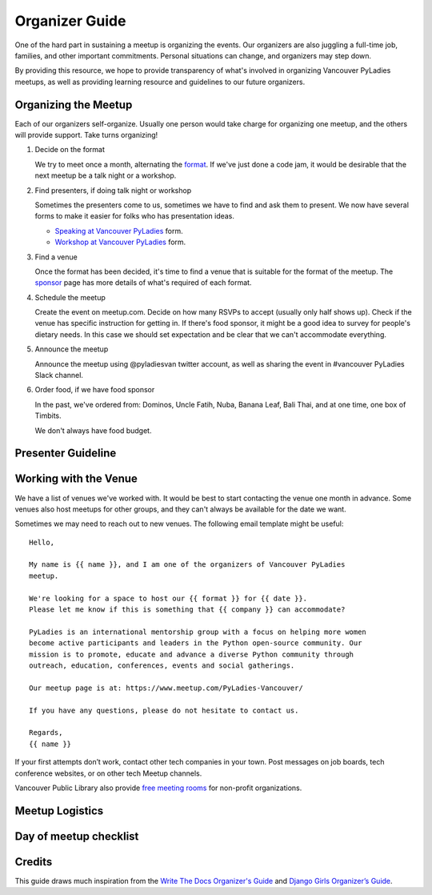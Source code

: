 .. _organizer-guide:

Organizer Guide
===============

One of the hard part in sustaining a meetup is organizing the events. Our
organizers are also juggling a full-time job, families, and other important
commitments. Personal situations can change, and organizers may step down.

By providing this resource, we hope to provide transparency of what's
involved in organizing Vancouver PyLadies meetups, as well as providing
learning resource and guidelines to our future organizers.


Organizing the Meetup
---------------------

Each of our organizers self-organize. Usually one person would take charge for
organizing one meetup, and the others will provide support. Take turns organizing!

1. Decide on the format

   We try to meet once a month, alternating the `format <formats>`_. If we've
   just done a code jam, it would be desirable that the next meetup be a talk night
   or a workshop.

2. Find presenters, if doing talk night or workshop

   Sometimes the presenters come to us, sometimes we have to find and ask them to
   present. We now have several forms to make it easier for folks who has presentation
   ideas.

   - `Speaking at Vancouver PyLadies <https://goo.gl/forms/iMUNDPIOg8OxpYoz1>`_ form.

   - `Workshop at Vancouver PyLadies <https://goo.gl/forms/B2e6zr7KgJ0v2yDf1>`_ form.

3. Find a venue

   Once the format has been decided, it's time to find a venue that is suitable
   for the format of the meetup.  The `sponsor <sponsor>`_ page has more details
   of what's required of each format.

4. Schedule the meetup

   Create the event on meetup.com. Decide on how many RSVPs to accept (usually
   only half shows up). Check if the venue has specific instruction for getting
   in. If there's food sponsor, it might be a good idea to survey for people's
   dietary needs. In this case we should set expectation and be clear that
   we can't accommodate everything.

5. Announce the meetup

   Announce the meetup using @pyladiesvan twitter account, as well as sharing
   the event in #vancouver PyLadies Slack channel.

6. Order food, if we have food sponsor

   In the past, we've ordered from: Dominos, Uncle Fatih, Nuba, Banana Leaf,
   Bali Thai, and at one time, one box of Timbits.

   We don't always have food budget.


Presenter Guideline
-------------------



Working with the Venue
----------------------

We have a list of venues we've worked with. It would be best to start contacting
the venue one month in advance. Some venues also host meetups for other groups,
and they can't always be available for the date we want.

Sometimes we may need to reach out to new venues. The following email template
might be useful::

    Hello,

    My name is {{ name }}, and I am one of the organizers of Vancouver PyLadies
    meetup.

    We're looking for a space to host our {{ format }} for {{ date }}.
    Please let me know if this is something that {{ company }} can accommodate?

    PyLadies is an international mentorship group with a focus on helping more women
    become active participants and leaders in the Python open-source community. Our
    mission is to promote, educate and advance a diverse Python community through
    outreach, education, conferences, events and social gatherings.

    Our meetup page is at: https://www.meetup.com/PyLadies-Vancouver/

    If you have any questions, please do not hesitate to contact us.

    Regards,
    {{ name }}


If your first attempts don’t work, contact other tech companies in your town.
Post messages on job boards, tech conference websites, or on other tech Meetup
channels.

Vancouver Public Library also provide `free meeting rooms <http://www.vpl.ca/facilities/branch-meeting-rooms>`_
for non-profit organizations.


Meetup Logistics
----------------




Day of meetup checklist
-----------------------




Credits
-------

This guide draws much inspiration from the `Write The Docs Organizer's Guide
<http://www.writethedocs.org/organizer-guide/>`_ and `Django Girls Organizer’s Guide <https://organize.djangogirls.org/>`_.
